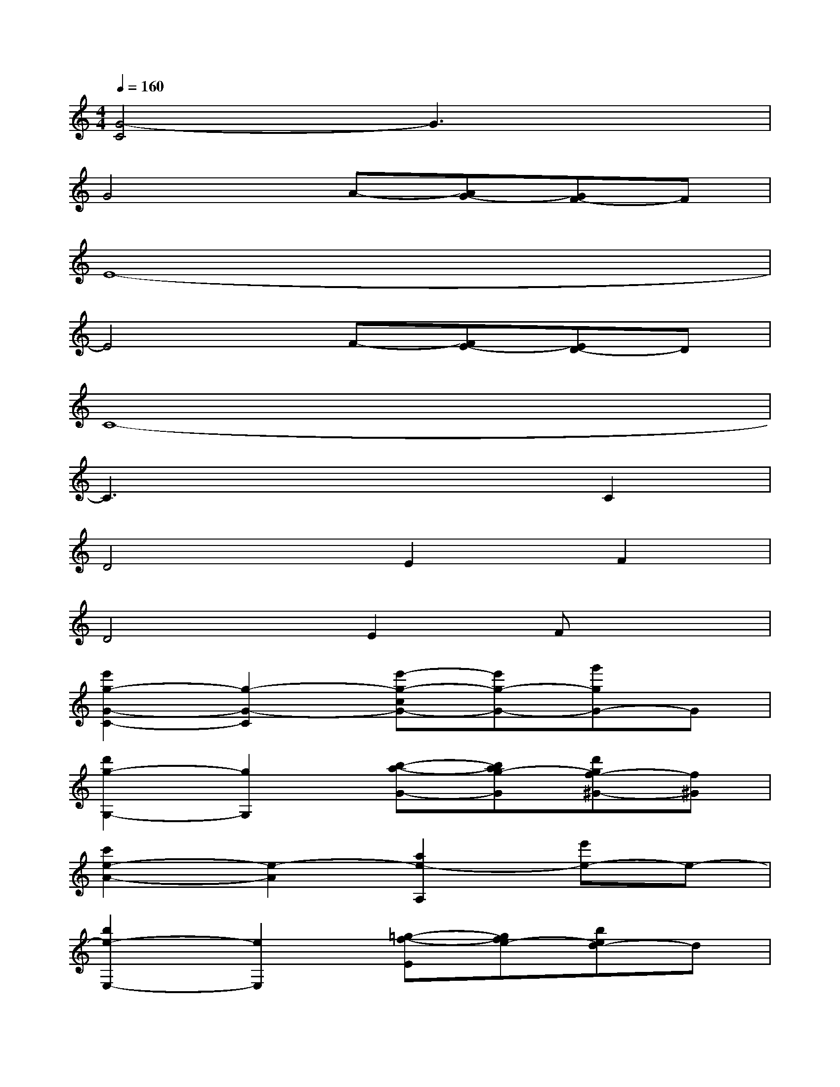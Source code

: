 X:1
T:
M:4/4
L:1/8
Q:1/4=160
K:C%0sharps
V:1
[G4-C4]G3x|
G4A-[AG-][GF-]F|
E8-|
E4F-[FE-][ED-]D|
C8-|
C3x3C2|
D4E2F2|
D4E2Fx|
[e'2g2-G2-C2-][g2-G2-C2][e'-g-cG-][e'g-G-][g'gG-]G|
[d'2g2-G,2-][g2G,2][b-a-G-][bag-G][d'gf-^G-][f^G]|
[c'2e2-A2-][e2-A2][a2e2-A,2][e'e-]e-|
[b2e2-E,2-][e2E,2][=g-f-E][gfe-][bed-]d|
[a2c2-F,2-][c2-F,2][f-c-F][fc-][c'c-]c-|
[g2c2-C,2-][c2C,2][e-C]e[gc-]c|
[a2d2-F,2-][d2c2-F,2][f-e-cF][f-e][af-]f|
[b2d2-G,2-][d2G,2][g-e-G][ge][bf]x